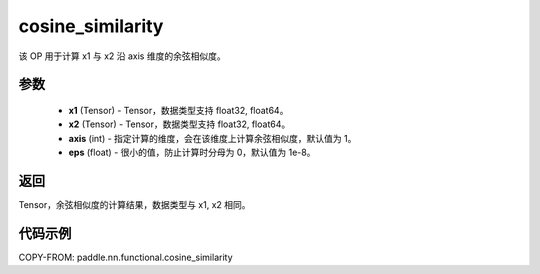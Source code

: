 .. _cn_api_paddle_nn_cosine_similarity:

cosine_similarity
-------------------------------

.. py:function:: paddle.nn.functional.cosine_similarity(x1, x2, axis=1, eps=1e-8)

该 OP 用于计算 x1 与 x2 沿 axis 维度的余弦相似度。

参数
::::::::::::

  - **x1** (Tensor) - Tensor，数据类型支持 float32, float64。
  - **x2** (Tensor) - Tensor，数据类型支持 float32, float64。
  - **axis** (int) - 指定计算的维度，会在该维度上计算余弦相似度，默认值为 1。
  - **eps** (float) - 很小的值，防止计算时分母为 0，默认值为 1e-8。


返回
::::::::::::
Tensor，余弦相似度的计算结果，数据类型与 x1, x2 相同。



代码示例
::::::::::::

COPY-FROM: paddle.nn.functional.cosine_similarity
